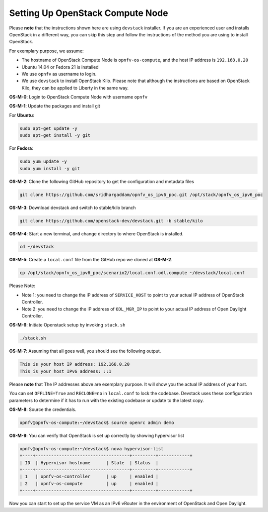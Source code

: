 =================================
Setting Up OpenStack Compute Node
=================================

Please **note** that the instructions shown here are using ``devstack`` installer. If you are an experienced user
and installs OpenStack in a different way, you can skip this step and follow the instructions of the method you
are using to install OpenStack.

For exemplary purpose, we assume:

* The hostname of OpenStack Compute Node is ``opnfv-os-compute``, and the host IP address is ``192.168.0.20``
* Ubuntu 14.04 or Fedora 21 is installed
* We use ``opnfv`` as username to login.
* We use ``devstack`` to install OpenStack Kilo. Please note that although the instructions are based on
  OpenStack Kilo, they can be applied to Liberty in the same way.

**OS-M-0**: Login to OpenStack Compute Node with username ``opnfv``

**OS-M-1**: Update the packages and install git

For **Ubuntu**:

.. code-block:: bash

    sudo apt-get update -y
    sudo apt-get install -y git

For **Fedora**:

.. code-block:: bash

    sudo yum update -y
    sudo yum install -y git

**OS-M-2**: Clone the following GitHub repository to get the configuration and metadata files

.. code-block:: bash

    git clone https://github.com/sridhargaddam/opnfv_os_ipv6_poc.git /opt/stack/opnfv_os_ipv6_poc

**OS-M-3**: Download devstack and switch to stable/kilo branch

.. code-block:: bash

    git clone https://github.com/openstack-dev/devstack.git -b stable/kilo

**OS-M-4**: Start a new terminal, and change directory to where OpenStack is installed.

.. code-block:: bash

    cd ~/devstack

**OS-M-5**: Create a ``local.conf`` file from the GitHub repo we cloned at **OS-M-2**.

.. code-block:: bash

    cp /opt/stack/opnfv_os_ipv6_poc/scenario2/local.conf.odl.compute ~/devstack/local.conf

Please Note:

* Note 1: you need to change the IP address of ``SERVICE_HOST`` to point to your actual IP address
  of OpenStack Controller.
* Note 2: you need to change the IP address of ``ODL_MGR_IP`` to point to your actual IP address
  of Open Daylight Controller.

**OS-M-6**: Initiate Openstack setup by invoking ``stack.sh``

.. code-block:: bash

    ./stack.sh

**OS-M-7**: Assuming that all goes well, you should see the following output.

.. code-block:: bash

    This is your host IP address: 192.168.0.20
    This is your host IPv6 address: ::1

Please **note** that The IP addresses above are exemplary purpose. It will show you the actual IP address of your host.

You can set ``OFFLINE=True`` and ``RECLONE=no`` in ``local.conf`` to lock the codebase. Devstack uses these
configuration parameters to determine if it has to run with the existing codebase or update to the latest copy.

**OS-M-8**: Source the credentials.

.. code-block:: bash

    opnfv@opnfv-os-compute:~/devstack$ source openrc admin demo

**OS-M-9**: You can verify that OpenStack is set up correctly by showing hypervisor list

.. code-block:: bash

    opnfv@opnfv-os-compute:~/devstack$ nova hypervisor-list
    +----+------------------------------------+---------+------------+
    | ID  | Hypervisor hostname      | State  | Status  |
    +----+------------------------------------+---------+------------+
    | 1   | opnfv-os-controller      | up     | enabled |
    | 2   | opnfv-os-compute         | up     | enabled |
    +----+------------------------------------+---------+------------+

Now you can start to set up the service VM as an IPv6 vRouter in the environment of OpenStack and Open Daylight.
